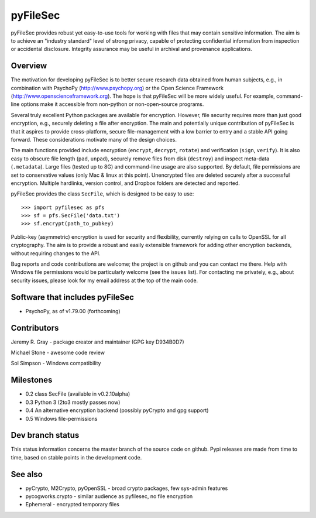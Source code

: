 
===========
 pyFileSec
===========

pyFileSec provides robust yet easy-to-use tools for working with files that may
contain sensitive information. The aim is to achieve an "industry standard"
level of strong privacy, capable of protecting confidential information from
inspection or accidental disclosure. Integrity assurance may be useful in
archival and provenance applications.

Overview
---------

The motivation for developing pyFileSec is to better secure research data obtained
from human subjects, e.g., in combination with PsychoPy (http://www.psychopy.org)
or the Open Science Framework (http://www.openscienceframework.org). The hope is
that pyFileSec will be more widely useful. For example, command-line options
make it accessible from non-python or non-open-source programs.

Several truly excellent Python packages are available for encryption. However,
file security requires more than just good encryption, e.g., securely deleting
a file after encryption. The main and potentially
unique contribution of pyFileSec is that it aspires to provide cross-platform,
secure file-management with a low barrier to entry and a stable API going
forward. These considerations motivate many of the design choices.

The main functions provided include encryption (``encrypt``, ``decrypt``,
``rotate``) and verification (``sign``, ``verify``). It is also easy to
obscure file length (``pad``, ``unpad``), securely remove files from disk
(``destroy``) and inspect meta-data (``.metadata``). Large files (tested up to 8G) and
command-line usage are also supported. By default, file permissions are set to
conservative values (only Mac & linux at this point). Unencrypted files are
deleted securely after a successful encryption. Multiple hardlinks, version
control, and Dropbox folders are detected and reported.

pyFileSec provides the class ``SecFile``, which is designed to be easy to use::

    >>> import pyfilesec as pfs
    >>> sf = pfs.SecFile('data.txt')
    >>> sf.encrypt(path_to_pubkey)

Public-key (asymmetric) encryption is used for security and flexibility,
currently relying on calls to OpenSSL for all cryptography. The aim is to provide
a robust and easily extensible framework for adding other encryption backends,
without requiring changes to the API.

Bug reports and code contributions are welcome; the project is on github and you
can contact me there.  Help with Windows file permissions would be particularly
welcome (see the issues list). For contacting me privately, e.g., about security
issues, please look for my email address at the top of the main code.

Software that includes pyFileSec
---------------------------------
- PsychoPy, as of v1.79.00 (forthcoming)

Contributors
-------------
Jeremy R. Gray - package creator and maintainer (GPG key D934B0D7)

Michael Stone - awesome code review

Sol Simpson - Windows compatibility

Milestones
-----------

- 0.2  class SecFile (available in v0.2.10alpha)
- 0.3  Python 3 (2to3 mostly passes now)
- 0.4  An alternative encryption backend (possibly pyCrypto and gpg support)
- 0.5  Windows file-permissions

Dev branch status
------------------

This status information concerns the master branch of the source code on
github. Pypi releases are made from time to time, based on stable points
in the development code.

.. image:: https://travis-ci.org/jeremygray/pyfilesec.png?branch=master
    :target: https://travis-ci.org/jeremygray/pyfilesec?branch=master

.. image:: https://coveralls.io/repos/jeremygray/pyfilesec/badge.png?branch=master
    :target: https://coveralls.io/r/jeremygray/pyfilesec?branch=master

See also
---------

- pyCrypto, M2Crypto, pyOpenSSL - broad crypto packages, few sys-admin features
- pycogworks.crypto - similar audience as pyfilesec, no file encryption
- Ephemeral - encrypted temporary files
